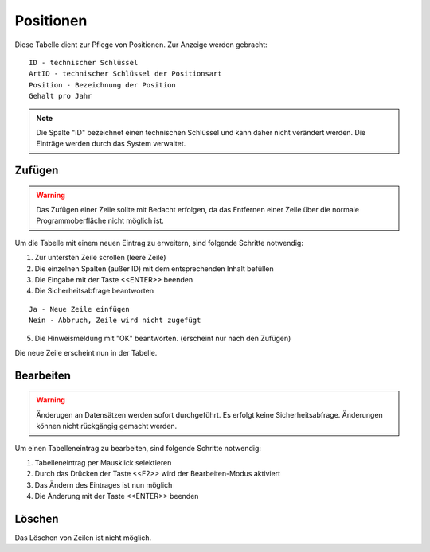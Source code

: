 Positionen
====================================================

Diese Tabelle dient zur Pflege von Positionen. Zur Anzeige werden gebracht:

::

	ID - technischer Schlüssel
	ArtID - technischer Schlüssel der Positionsart
	Position - Bezeichnung der Position
	Gehalt pro Jahr
	
.. note::
	Die Spalte "ID" bezeichnet einen technischen Schlüssel und kann daher nicht verändert werden. Die Einträge werden durch das System verwaltet.
	
Zufügen
----------------------------------------------------

.. warning::
	Das Zufügen einer Zeile sollte mit Bedacht erfolgen, da das Entfernen einer Zeile über die normale Programmoberfläche nicht möglich ist.

Um die Tabelle mit einem neuen Eintrag zu erweitern, sind folgende Schritte notwendig:

1. Zur untersten Zeile scrollen (leere Zeile)
2. Die einzelnen Spalten (außer ID) mit dem entsprechenden Inhalt befüllen
3. Die Eingabe mit der Taste <<ENTER>> beenden
4. Die Sicherheitsabfrage beantworten

::
	
	Ja - Neue Zeile einfügen
	Nein - Abbruch, Zeile wird nicht zugefügt
	
5. Die Hinweismeldung mit "OK" beantworten. (erscheint nur nach den Zufügen)

Die neue Zeile erscheint nun in der Tabelle.

Bearbeiten
----------------------------------------------------

.. warning::
	Änderugen an Datensätzen werden sofort durchgeführt. 
	Es erfolgt keine Sicherheitsabfrage. 
	Änderungen können nicht rückgängig gemacht werden.

Um einen Tabelleneintrag zu bearbeiten, sind folgende Schritte notwendig:

1. Tabelleneintrag per Mausklick selektieren
2. Durch das Drücken der Taste <<F2>> wird der Bearbeiten-Modus aktiviert
3. Das Ändern des Eintrages ist nun möglich
4. Die Änderung mit der Taste <<ENTER>> beenden 

Löschen
----------------------------------------------------

Das Löschen von Zeilen ist nicht möglich.